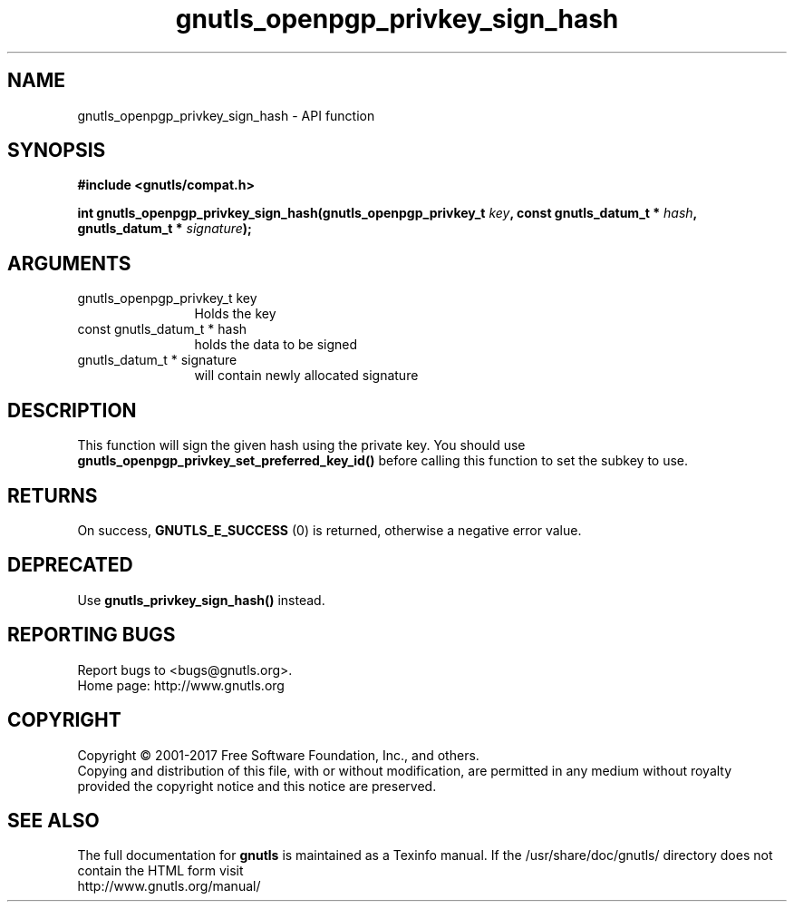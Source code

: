 .\" DO NOT MODIFY THIS FILE!  It was generated by gdoc.
.TH "gnutls_openpgp_privkey_sign_hash" 3 "3.5.8" "gnutls" "gnutls"
.SH NAME
gnutls_openpgp_privkey_sign_hash \- API function
.SH SYNOPSIS
.B #include <gnutls/compat.h>
.sp
.BI "int gnutls_openpgp_privkey_sign_hash(gnutls_openpgp_privkey_t " key ", const gnutls_datum_t * " hash ", gnutls_datum_t * " signature ");"
.SH ARGUMENTS
.IP "gnutls_openpgp_privkey_t key" 12
Holds the key
.IP "const gnutls_datum_t * hash" 12
holds the data to be signed
.IP "gnutls_datum_t * signature" 12
will contain newly allocated signature
.SH "DESCRIPTION"
This function will sign the given hash using the private key.  You
should use \fBgnutls_openpgp_privkey_set_preferred_key_id()\fP before
calling this function to set the subkey to use.
.SH "RETURNS"
On success, \fBGNUTLS_E_SUCCESS\fP (0) is returned, otherwise a
negative error value.
.SH "DEPRECATED"
Use \fBgnutls_privkey_sign_hash()\fP instead.
.SH "REPORTING BUGS"
Report bugs to <bugs@gnutls.org>.
.br
Home page: http://www.gnutls.org

.SH COPYRIGHT
Copyright \(co 2001-2017 Free Software Foundation, Inc., and others.
.br
Copying and distribution of this file, with or without modification,
are permitted in any medium without royalty provided the copyright
notice and this notice are preserved.
.SH "SEE ALSO"
The full documentation for
.B gnutls
is maintained as a Texinfo manual.
If the /usr/share/doc/gnutls/
directory does not contain the HTML form visit
.B
.IP http://www.gnutls.org/manual/
.PP
